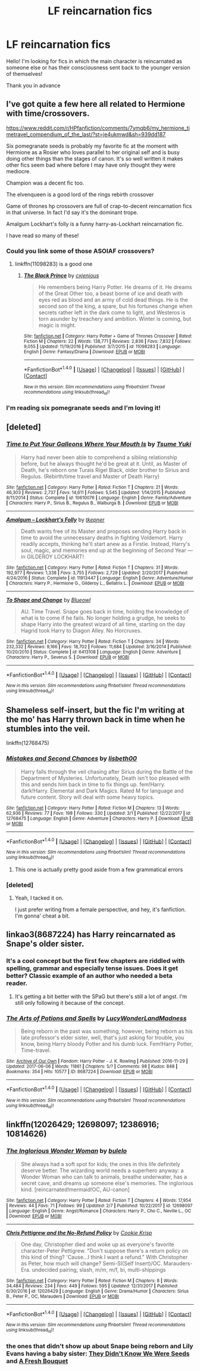 #+TITLE: LF reincarnation fics

* LF reincarnation fics
:PROPERTIES:
:Author: dontevenlikeboys
:Score: 11
:DateUnix: 1520585735.0
:DateShort: 2018-Mar-09
:FlairText: Request
:END:
Hello! I'm looking for fics in which the main character is reincarnated as someone else or has their consciousness sent back to the younger version of themselves!

Thank you in advance


** I've got quite a few here all related to Hermione with time/crossovers.

[[https://www.reddit.com/r/HPfanfiction/comments/7ymqb6/my_hermione_timetravel_compendium_of_the_last/?st=je4ukmwd&sh=939dd187]]

Six pomegranate seeds is probably my favorite fic at the moment with Hermione as a Rosier who loves parallel to her original self and is busy doing other things than the stages of canon. It's so well written it makes other fics seem bad where before I may have only thought they were mediocre.

Champion was a decent fic too.

The elvenqueen is a good lord of the rings rebirth crossover

Game of thrones hp crossovers are full of crap-to-decent reincarnation fics in that universe. In fact I'd say it's the dominant trope.

Amalgum Lockhart's folly is a funny harry-as-Lockhart reincarnation fic.

I have read so many of these!
:PROPERTIES:
:Author: walaska
:Score: 6
:DateUnix: 1520617209.0
:DateShort: 2018-Mar-09
:END:

*** Could you link some of those ASOIAF crossovers?
:PROPERTIES:
:Author: moomoogoat
:Score: 1
:DateUnix: 1520694351.0
:DateShort: 2018-Mar-10
:END:

**** linkffn(11098283) is a good one
:PROPERTIES:
:Author: capeus
:Score: 1
:DateUnix: 1520801954.0
:DateShort: 2018-Mar-12
:END:

***** [[http://www.fanfiction.net/s/11098283/1/][*/The Black Prince/*]] by [[https://www.fanfiction.net/u/4424268/cxjenious][/cxjenious/]]

#+begin_quote
  He remembers being Harry Potter. He dreams of it. He dreams of the Great Other too, a beast borne of ice and death with eyes red as blood and an army of cold dead things. He is the second son of the king, a spare, but his fortunes change when secrets rather left in the dark come to light, and Westeros is torn asunder by treachery and ambition. Winter is coming, but magic is might.
#+end_quote

^{/Site/: [[http://www.fanfiction.net/][fanfiction.net]] *|* /Category/: Harry Potter + Game of Thrones Crossover *|* /Rated/: Fiction M *|* /Chapters/: 22 *|* /Words/: 138,771 *|* /Reviews/: 2,836 *|* /Favs/: 7,832 *|* /Follows/: 9,055 *|* /Updated/: 11/19/2016 *|* /Published/: 3/7/2015 *|* /id/: 11098283 *|* /Language/: English *|* /Genre/: Fantasy/Drama *|* /Download/: [[http://www.ff2ebook.com/old/ffn-bot/index.php?id=11098283&source=ff&filetype=epub][EPUB]] or [[http://www.ff2ebook.com/old/ffn-bot/index.php?id=11098283&source=ff&filetype=mobi][MOBI]]}

--------------

*FanfictionBot*^{1.4.0} *|* [[[https://github.com/tusing/reddit-ffn-bot/wiki/Usage][Usage]]] | [[[https://github.com/tusing/reddit-ffn-bot/wiki/Changelog][Changelog]]] | [[[https://github.com/tusing/reddit-ffn-bot/issues/][Issues]]] | [[[https://github.com/tusing/reddit-ffn-bot/][GitHub]]] | [[[https://www.reddit.com/message/compose?to=tusing][Contact]]]

^{/New in this version: Slim recommendations using/ ffnbot!slim! /Thread recommendations using/ linksub(thread_id)!}
:PROPERTIES:
:Author: FanfictionBot
:Score: 2
:DateUnix: 1520801957.0
:DateShort: 2018-Mar-12
:END:


*** I'm reading six pomegranate seeds and I'm loving it!
:PROPERTIES:
:Author: DreamyCurls
:Score: 1
:DateUnix: 1520911468.0
:DateShort: 2018-Mar-13
:END:


** [deleted]
:PROPERTIES:
:Score: 3
:DateUnix: 1520666621.0
:DateShort: 2018-Mar-10
:END:

*** [[http://www.fanfiction.net/s/10610076/1/][*/Time to Put Your Galleons Where Your Mouth Is/*]] by [[https://www.fanfiction.net/u/2221413/Tsume-Yuki][/Tsume Yuki/]]

#+begin_quote
  Harry had never been able to comprehend a sibling relationship before, but he always thought he'd be great at it. Until, as Master of Death, he's reborn one Turais Rigel Black, older brother to Sirius and Regulus. (Rebirth/time travel and Master of Death Harry)
#+end_quote

^{/Site/: [[http://www.fanfiction.net/][fanfiction.net]] *|* /Category/: Harry Potter *|* /Rated/: Fiction T *|* /Chapters/: 21 *|* /Words/: 46,303 *|* /Reviews/: 2,737 *|* /Favs/: 14,611 *|* /Follows/: 5,545 *|* /Updated/: 1/14/2015 *|* /Published/: 8/11/2014 *|* /Status/: Complete *|* /id/: 10610076 *|* /Language/: English *|* /Genre/: Family/Adventure *|* /Characters/: Harry P., Sirius B., Regulus B., Walburga B. *|* /Download/: [[http://www.ff2ebook.com/old/ffn-bot/index.php?id=10610076&source=ff&filetype=epub][EPUB]] or [[http://www.ff2ebook.com/old/ffn-bot/index.php?id=10610076&source=ff&filetype=mobi][MOBI]]}

--------------

[[http://www.fanfiction.net/s/11913447/1/][*/Amalgum -- Lockhart's Folly/*]] by [[https://www.fanfiction.net/u/5362799/tkepner][/tkepner/]]

#+begin_quote
  Death wants free of its Master and proposes sending Harry back in time to avoid the unnecessary deaths in fighting Voldemort. Harry readily accepts, thinking he'll start anew as a Firstie. Instead, Harry's soul, magic, and memories end up at the beginning of Second Year --- in GILDEROY LOCKHART!
#+end_quote

^{/Site/: [[http://www.fanfiction.net/][fanfiction.net]] *|* /Category/: Harry Potter *|* /Rated/: Fiction T *|* /Chapters/: 31 *|* /Words/: 192,977 *|* /Reviews/: 1,338 *|* /Favs/: 3,755 *|* /Follows/: 2,729 *|* /Updated/: 2/20/2017 *|* /Published/: 4/24/2016 *|* /Status/: Complete *|* /id/: 11913447 *|* /Language/: English *|* /Genre/: Adventure/Humor *|* /Characters/: Harry P., Hermione G., Gilderoy L., Bellatrix L. *|* /Download/: [[http://www.ff2ebook.com/old/ffn-bot/index.php?id=11913447&source=ff&filetype=epub][EPUB]] or [[http://www.ff2ebook.com/old/ffn-bot/index.php?id=11913447&source=ff&filetype=mobi][MOBI]]}

--------------

[[http://www.fanfiction.net/s/6413108/1/][*/To Shape and Change/*]] by [[https://www.fanfiction.net/u/1201799/Blueowl][/Blueowl/]]

#+begin_quote
  AU. Time Travel. Snape goes back in time, holding the knowledge of what is to come if he fails. No longer holding a grudge, he seeks to shape Harry into the greatest wizard of all time, starting on the day Hagrid took Harry to Diagon Alley. No Horcruxes.
#+end_quote

^{/Site/: [[http://www.fanfiction.net/][fanfiction.net]] *|* /Category/: Harry Potter *|* /Rated/: Fiction T *|* /Chapters/: 34 *|* /Words/: 232,332 *|* /Reviews/: 9,166 *|* /Favs/: 18,702 *|* /Follows/: 11,684 *|* /Updated/: 3/16/2014 *|* /Published/: 10/20/2010 *|* /Status/: Complete *|* /id/: 6413108 *|* /Language/: English *|* /Genre/: Adventure *|* /Characters/: Harry P., Severus S. *|* /Download/: [[http://www.ff2ebook.com/old/ffn-bot/index.php?id=6413108&source=ff&filetype=epub][EPUB]] or [[http://www.ff2ebook.com/old/ffn-bot/index.php?id=6413108&source=ff&filetype=mobi][MOBI]]}

--------------

*FanfictionBot*^{1.4.0} *|* [[[https://github.com/tusing/reddit-ffn-bot/wiki/Usage][Usage]]] | [[[https://github.com/tusing/reddit-ffn-bot/wiki/Changelog][Changelog]]] | [[[https://github.com/tusing/reddit-ffn-bot/issues/][Issues]]] | [[[https://github.com/tusing/reddit-ffn-bot/][GitHub]]] | [[[https://www.reddit.com/message/compose?to=tusing][Contact]]]

^{/New in this version: Slim recommendations using/ ffnbot!slim! /Thread recommendations using/ linksub(thread_id)!}
:PROPERTIES:
:Author: FanfictionBot
:Score: 1
:DateUnix: 1520666640.0
:DateShort: 2018-Mar-10
:END:


** Shameless self-insert, but the fic I'm writing at the mo' has Harry thrown back in time when he stumbles into the veil.

linkffn(12768475)
:PROPERTIES:
:Author: Imumybuddy
:Score: 2
:DateUnix: 1520593474.0
:DateShort: 2018-Mar-09
:END:

*** [[http://www.fanfiction.net/s/12768475/1/][*/Mistakes and Second Chances/*]] by [[https://www.fanfiction.net/u/9540058/lisbeth00][/lisbeth00/]]

#+begin_quote
  Harry falls through the veil chasing after Sirius during the Battle of the Department of Mysteries. Unfortunately, Death isn't too pleased with this and sends him back in time to fix things up. fem!Harry. dark!Harry. Elemental and Dark Magics. Rated M for language and future content. Story will deal with some heavy topics.
#+end_quote

^{/Site/: [[http://www.fanfiction.net/][fanfiction.net]] *|* /Category/: Harry Potter *|* /Rated/: Fiction M *|* /Chapters/: 13 *|* /Words/: 62,936 *|* /Reviews/: 77 *|* /Favs/: 198 *|* /Follows/: 330 *|* /Updated/: 3/1 *|* /Published/: 12/22/2017 *|* /id/: 12768475 *|* /Language/: English *|* /Genre/: Adventure *|* /Characters/: Harry P. *|* /Download/: [[http://www.ff2ebook.com/old/ffn-bot/index.php?id=12768475&source=ff&filetype=epub][EPUB]] or [[http://www.ff2ebook.com/old/ffn-bot/index.php?id=12768475&source=ff&filetype=mobi][MOBI]]}

--------------

*FanfictionBot*^{1.4.0} *|* [[[https://github.com/tusing/reddit-ffn-bot/wiki/Usage][Usage]]] | [[[https://github.com/tusing/reddit-ffn-bot/wiki/Changelog][Changelog]]] | [[[https://github.com/tusing/reddit-ffn-bot/issues/][Issues]]] | [[[https://github.com/tusing/reddit-ffn-bot/][GitHub]]] | [[[https://www.reddit.com/message/compose?to=tusing][Contact]]]

^{/New in this version: Slim recommendations using/ ffnbot!slim! /Thread recommendations using/ linksub(thread_id)!}
:PROPERTIES:
:Author: FanfictionBot
:Score: 3
:DateUnix: 1520593524.0
:DateShort: 2018-Mar-09
:END:

**** This one is actually pretty good aside from a few grammatical errors
:PROPERTIES:
:Author: TheFkje
:Score: 1
:DateUnix: 1529605398.0
:DateShort: 2018-Jun-21
:END:


*** [deleted]
:PROPERTIES:
:Score: 1
:DateUnix: 1520638582.0
:DateShort: 2018-Mar-10
:END:

**** Yeah, I tacked it on.

I just prefer writing from a female perspective, and hey, it's fanfiction. I'm gonna' cheat a bit.
:PROPERTIES:
:Author: Imumybuddy
:Score: 1
:DateUnix: 1520671457.0
:DateShort: 2018-Mar-10
:END:


** linkao3(8687224) has Harry reincarnated as Snape's older sister.
:PROPERTIES:
:Author: adreamersmusing
:Score: 2
:DateUnix: 1520604899.0
:DateShort: 2018-Mar-09
:END:

*** It's a cool concept but the first few chapters are riddled with spelling, grammar and especially tense issues. Does it get better? Classic example of an author who needed a beta reader.
:PROPERTIES:
:Author: walaska
:Score: 5
:DateUnix: 1520617505.0
:DateShort: 2018-Mar-09
:END:

**** It's getting a bit better with the SPaG but there's still a lot of angst. I'm still only following it because of the concept.
:PROPERTIES:
:Author: adreamersmusing
:Score: 2
:DateUnix: 1520651168.0
:DateShort: 2018-Mar-10
:END:


*** [[http://archiveofourown.org/works/8687224][*/The Arts of Potions and Spells/*]] by [[http://www.archiveofourown.org/users/LucyWonderLandMadness/pseuds/LucyWonderLandMadness][/LucyWonderLandMadness/]]

#+begin_quote
  Being reborn in the past was something, however, being reborn as his late professor's elder sister, well, that's just asking for trouble, you know, being Harry bloody Potter and his dumb luck. Fem!Harry Potter, Time-travel.
#+end_quote

^{/Site/: [[http://www.archiveofourown.org/][Archive of Our Own]] *|* /Fandom/: Harry Potter - J. K. Rowling *|* /Published/: 2016-11-29 *|* /Updated/: 2017-06-06 *|* /Words/: 11861 *|* /Chapters/: 5/? *|* /Comments/: 98 *|* /Kudos/: 848 *|* /Bookmarks/: 354 *|* /Hits/: 10577 *|* /ID/: 8687224 *|* /Download/: [[http://archiveofourown.org/downloads/Lu/LucyWonderLandMadness/8687224/The%20Arts%20of%20Potions%20and%20Spells.epub?updated_at=1496728158][EPUB]] or [[http://archiveofourown.org/downloads/Lu/LucyWonderLandMadness/8687224/The%20Arts%20of%20Potions%20and%20Spells.mobi?updated_at=1496728158][MOBI]]}

--------------

*FanfictionBot*^{1.4.0} *|* [[[https://github.com/tusing/reddit-ffn-bot/wiki/Usage][Usage]]] | [[[https://github.com/tusing/reddit-ffn-bot/wiki/Changelog][Changelog]]] | [[[https://github.com/tusing/reddit-ffn-bot/issues/][Issues]]] | [[[https://github.com/tusing/reddit-ffn-bot/][GitHub]]] | [[[https://www.reddit.com/message/compose?to=tusing][Contact]]]

^{/New in this version: Slim recommendations using/ ffnbot!slim! /Thread recommendations using/ linksub(thread_id)!}
:PROPERTIES:
:Author: FanfictionBot
:Score: 3
:DateUnix: 1520604903.0
:DateShort: 2018-Mar-09
:END:


** linkffn(12026429; 12698097; 12386916; 10814626)
:PROPERTIES:
:Author: bupomo
:Score: 2
:DateUnix: 1520631108.0
:DateShort: 2018-Mar-10
:END:

*** [[http://www.fanfiction.net/s/12698097/1/][*/The Inglorious Wonder Woman/*]] by [[https://www.fanfiction.net/u/3930972/bulelo][/bulelo/]]

#+begin_quote
  She always had a soft spot for kids; the ones in this life definitely deserve better. The wizarding world needs a superhero anyway: a Wonder Woman who can talk to animals, breathe underwater, has a secret cave, and dreams up someone else's memories. The inglorious kind. [reincarnated!mermaid!OC, AU-canon]
#+end_quote

^{/Site/: [[http://www.fanfiction.net/][fanfiction.net]] *|* /Category/: Harry Potter *|* /Rated/: Fiction T *|* /Chapters/: 4 *|* /Words/: 17,954 *|* /Reviews/: 44 *|* /Favs/: 71 *|* /Follows/: 99 *|* /Updated/: 2/7 *|* /Published/: 10/22/2017 *|* /id/: 12698097 *|* /Language/: English *|* /Genre/: Angst/Romance *|* /Characters/: Harry P., Cho C., Neville L., OC *|* /Download/: [[http://www.ff2ebook.com/old/ffn-bot/index.php?id=12698097&source=ff&filetype=epub][EPUB]] or [[http://www.ff2ebook.com/old/ffn-bot/index.php?id=12698097&source=ff&filetype=mobi][MOBI]]}

--------------

[[http://www.fanfiction.net/s/12026429/1/][*/Chris Pettigrew and the No-Refund Policy/*]] by [[https://www.fanfiction.net/u/2059639/Cookie-Krisp][/Cookie Krisp/]]

#+begin_quote
  One day, Christopher died and woke up as everyone's favorite character-Peter Pettigrew. "Don't suppose there's a return policy on this kind of thing? 'Cause...I think I want a refund." With Christopher as Peter, how much will change? Semi-SI(Self Insert)/OC. Marauders-Era. undecided pairing, slash, m/m, m/f, bi, multi-shippings
#+end_quote

^{/Site/: [[http://www.fanfiction.net/][fanfiction.net]] *|* /Category/: Harry Potter *|* /Rated/: Fiction M *|* /Chapters/: 8 *|* /Words/: 34,484 *|* /Reviews/: 234 *|* /Favs/: 449 *|* /Follows/: 595 *|* /Updated/: 12/31/2017 *|* /Published/: 6/30/2016 *|* /id/: 12026429 *|* /Language/: English *|* /Genre/: Drama/Humor *|* /Characters/: Sirius B., Peter P., OC, Marauders *|* /Download/: [[http://www.ff2ebook.com/old/ffn-bot/index.php?id=12026429&source=ff&filetype=epub][EPUB]] or [[http://www.ff2ebook.com/old/ffn-bot/index.php?id=12026429&source=ff&filetype=mobi][MOBI]]}

--------------

*FanfictionBot*^{1.4.0} *|* [[[https://github.com/tusing/reddit-ffn-bot/wiki/Usage][Usage]]] | [[[https://github.com/tusing/reddit-ffn-bot/wiki/Changelog][Changelog]]] | [[[https://github.com/tusing/reddit-ffn-bot/issues/][Issues]]] | [[[https://github.com/tusing/reddit-ffn-bot/][GitHub]]] | [[[https://www.reddit.com/message/compose?to=tusing][Contact]]]

^{/New in this version: Slim recommendations using/ ffnbot!slim! /Thread recommendations using/ linksub(thread_id)!}
:PROPERTIES:
:Author: FanfictionBot
:Score: 1
:DateUnix: 1520631128.0
:DateShort: 2018-Mar-10
:END:


*** the ones that didn't show up about Snape being reborn and Lily Evans having a baby sister: [[https://www.fanfiction.net/s/12386916/1/They-Didn-t-Know-We-Were-Seeds][They Didn't Know We Were Seeds]] and [[https://www.fanfiction.net/s/10814626/1/A-Fresh-Bouquet][A Fresh Bouquet]]
:PROPERTIES:
:Author: bupomo
:Score: 1
:DateUnix: 1520631215.0
:DateShort: 2018-Mar-10
:END:
